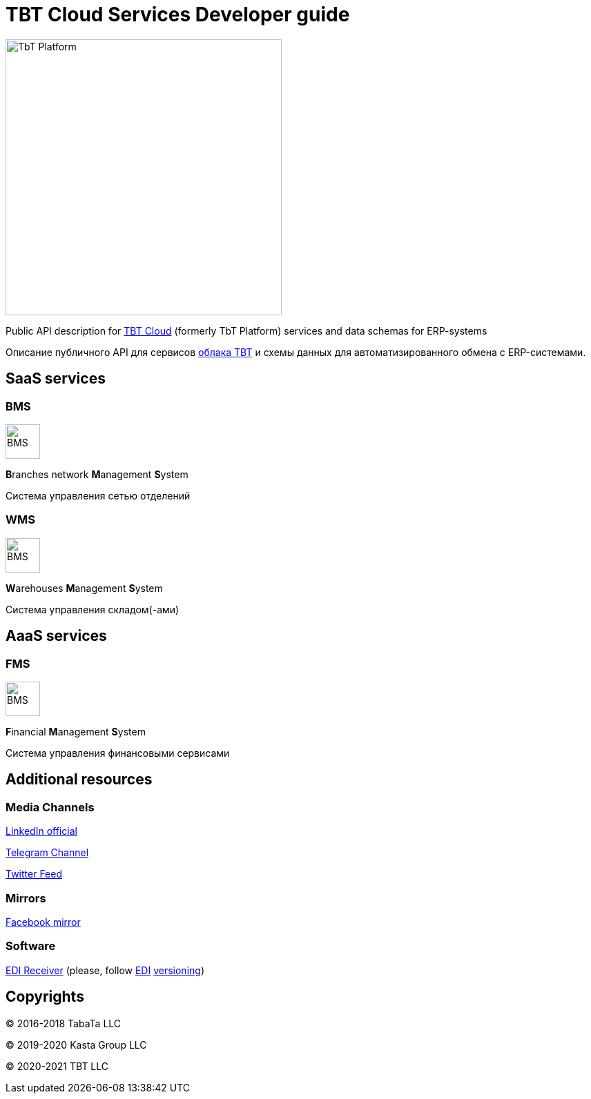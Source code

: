 = TBT Cloud Services Developer guide

image::images/tbt-logo-full.png[TbT Platform,400,role="right"]

Public API description for https://tbt-post.net[TBT Cloud] (formerly TbT Platform) services and data schemas for ERP-systems

Описание публичного API для сервисов https://tbt-post.net[облака TBT] и схемы данных для автоматизированного обмена с ERP-системами.

== SaaS services

=== BMS

image:images/B.png[BMS,50,50,role="right"]

**B**ranches network **M**anagement **S**ystem

Система управления сетью отделений

=== WMS

image:images/W.png[BMS,50,50,role="right"]

**W**arehouses **M**anagement **S**ystem

Система управления складом(-ами)

== AaaS services

=== FMS

image:images/F.png[BMS,50,50,role="right"]

**F**inancial **M**anagement **S**ystem

Система управления финансовыми сервисами

== Additional resources

=== Media Channels

https://www.linkedin.com/company/tbt-cloud[LinkedIn official]

https://t.me/tbtpost[Telegram Channel]

https://twitter.com/tbtpost[Twitter Feed]

=== Mirrors

https://www.facebook.com/TBT-103648548156002/[Facebook mirror]

=== Software

https://github.com/tbt-post/edi-receiver[EDI Receiver] (please, follow https://github.com/tbt-post/tbtapi-docs/tree/master/edi[EDI] https://github.com/tbt-post/tbtapi-docs/releases/latest[versioning])

== Copyrights

&copy; 2016-2018 TabaTa LLC

&copy; 2019-2020 Kasta Group LLC

&copy; 2020-2021 TBT LLC

